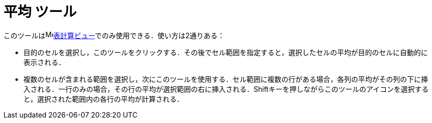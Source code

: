 = 平均 ツール
ifdef::env-github[:imagesdir: /ja/modules/ROOT/assets/images]

このツールはimage:16px-Menu_view_spreadsheet.svg.png[Menu view
spreadsheet.svg,width=16,height=16]xref:/表計算ビュー.adoc[表計算ビュー]でのみ使用できる．使い方は2通りある：

* 目的のセルを選択し，このツールをクリックする．その後でセル範囲を指定すると，選択したセルの平均が目的のセルに自動的に表示される．
* 複数のセルが含まれる範囲を選択し，次にこのツールを使用する．セル範囲に複数の行がある場合，各列の平均がその列の下に挿入される．一行のみの場合，その行の平均が選択範囲の右に挿入される．[.kcode]##Shift##キーを押しながらこのツールのアイコンを選択すると，選択された範囲内の各行の平均が計算される．

